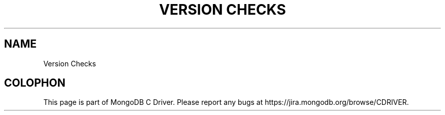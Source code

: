 .\" This manpage is Copyright (C) 2014 MongoDB, Inc.
.\" 
.\" Permission is granted to copy, distribute and/or modify this document
.\" under the terms of the GNU Free Documentation License, Version 1.3
.\" or any later version published by the Free Software Foundation;
.\" with no Invariant Sections, no Front-Cover Texts, and no Back-Cover Texts.
.\" A copy of the license is included in the section entitled "GNU
.\" Free Documentation License".
.\" 
.TH "VERSION CHECKS" "3" "2014-08-26" "MongoDB C Driver"
.SH NAME
Version Checks

.BR
.SH COLOPHON
This page is part of MongoDB C Driver.
Please report any bugs at
\%https://jira.mongodb.org/browse/CDRIVER.